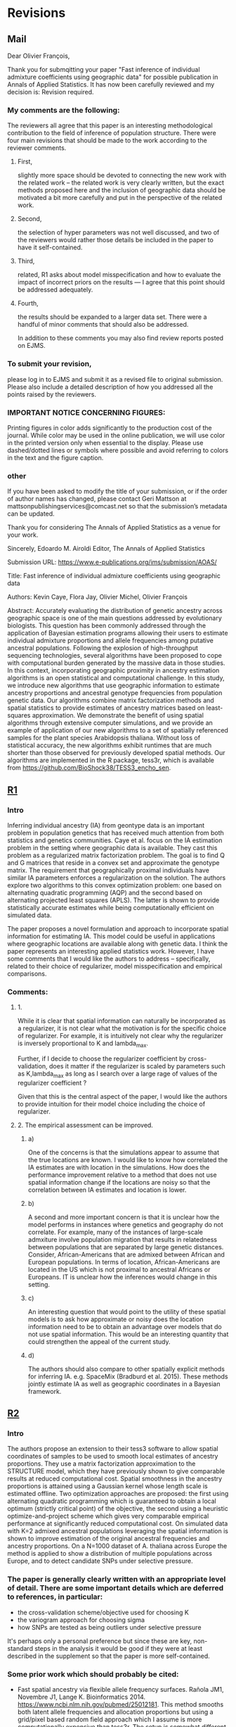 * Revisions
** Mail

   Dear Olivier François,

   Thank you for submqitting your paper "Fast inference of individual admixture
   coefficients using geographic data" for possible publication in Annals of
   Applied Statistics. It has now been carefully reviewed and my decision is:
   Revision required.

*** My comments are the following:
    The reviewers all agree that this paper is an interesting methodological
    contribution to the field of inference of population structure. There were
    four main revisions that should be made to the work according to the
    reviewer comments.
**** First, 
     slightly more space should be devoted to connecting the new work with the
     related work -- the related work is very clearly written, but the exact
     methods proposed here and the inclusion of geographic data should be
     motivated a bit more carefully and put in the perspective of the related
     work.
**** Second, 
     the selection of hyper parameters was not well discussed, and two of the
     reviewers would rather those details be included in the paper to have it
     self-contained.
**** Third, 
     related, R1 asks about model misspecification and how to evaluate the
     impact of incorrect priors on the results --- I agree that this point
     should be addressed adequately.
**** Fourth, 
     the results should be expanded to a larger data set. There were a handful
     of minor comments that should also be addressed.


     In addition to these comments you may also find review reports posted on EJMS.

*** To submit your revision,
    please log in to EJMS and submit it as a revised file to original
    submission. Please also include a detailed description of how you addressed
    all the points raised by the reviewers.

*** IMPORTANT NOTICE CONCERNING FIGURES: 

    Printing figures in color adds significantly to the production cost of the
    journal. While color may be used in the online publication, we will use
    color in the printed version only when essential to the display. Please use
    dashed/dotted lines or symbols where possible and avoid referring to colors
    in the text and the figure caption.

*** other

    If you have been asked to modify the title of your submission, or if the
    order of author names has changed, please contact Geri Mattson at
    mattsonpublishingservices@comcast.net so that the submission’s metadata can
    be updated.

    Thank you for considering The Annals of Applied Statistics as a venue for your work.

    Sincerely,
    Edoardo M. Airoldi
    Editor, The Annals of Applied Statistics
    
    
    Submission URL: https://www.e-publications.org/ims/submission/AOAS/
    
    Title:
    Fast inference of individual admixture coefficients using geographic data
    
    Authors:
    Kevin Caye, Flora Jay, Olivier Michel, Olivier François
    
    Abstract: Accurately evaluating the distribution of genetic ancestry across
    geographic space is one of the main questions addressed by evolutionary
    biologists. This question has been commonly addressed through the
    application of Bayesian estimation programs allowing their users to estimate
    individual admixture proportions and allele frequencies among putative
    ancestral populations. Following the explosion of high-throughput sequencing
    technologies, several algorithms have been proposed to cope with
    computational burden generated by the massive data in those studies. In this
    context, incorporating geographic proximity in ancestry estimation
    algorithms is an open statistical and computational challenge. In this
    study, we introduce new algorithms that use geographic information to
    estimate ancestry proportions and ancestral genotype frequencies from
    population genetic data. Our algorithms combine matrix factorization methods
    and spatial statistics to provide estimates of ancestry matrices based on
    least-squares approximation. We demonstrate the benefit of using spatial
    algorithms through extensive computer simulations, and we provide an example
    of application of our new algorithms to a set of spatially referenced
    samples for the plant species Arabidopsis thaliana. Without loss of
    statistical accuracy, the new algorithms exhibit runtimes that are much
    shorter than those observed for previously developed spatial methods. Our
    algorithms are implemented in the R package, tess3r, which is available from
    https://github.com/BioShock38/TESS3_encho_sen.

** [[file:Revisions/AOAS1610-012R1R1.txt][R1]]
*** Intro
    Inferring individual ancestry (IA) from geontype data is an important
    problem in population genetics that has received much attention from both
    statistics and genetics communities. Caye et al. focus on the IA estimation
    problem in the setting where geographic data is available. They cast this
    problem as a regularized matrix factorization problem. The goal is to find Q
    and G matrices that reside in a convex set and approximate the genotype
    matrix. The requirement that geographically proximal individuals have
    similar IA parameters enforces a regularization on the solution. The authors
    explore two algorithms to this convex optimization problem: one based on
    alternating quadratic programming (AQP) and the second based on alternating
    projected least squares (APLS). The latter is shown to provide statistically
    accurate estimates while being computationally efficient on simulated data.
    
    
    The paper proposes a novel formulation and approach to incorporate spatial
    information for estimating IA. This model could be useful in applications
    where geographic locations are available along with genetic data. I think
    the paper represents an interesting applied statistics work. However, I have
    some comments that I would like the authors to address -- specifically,
    related to their choice of regularizer, model misspecification and empirical
    comparisons.

*** Comments:
    
**** 1.  
     While it is clear that spatial information can naturally be incorporated as
     a regularizer, it is not clear what the motivation is for the specific
     choice of regularizer. For example, it is intuitively not clear why the
     regularizer is inversely proportional to K and lambda_max.

     Further, if I decide to choose the regularizer coefficient by
     cross-validation, does it matter if the regularizer is scaled by parameters
     such as K,lambda_max as long as I search over a large rage of values of the
     regularizer coefficient ?

     Given that this is the central aspect of the paper, I would like the
     authors to provide intuition for their model choice including the choice of
     regularizer.


**** 2. The empirical assessment can be improved. 

***** a) 
      One of the concerns is that the simulations appear to assume that the true
      locations are known. I would like to know how correlated the IA estimates are
      with location in the simulations. How does the performance improvement relative
      to a method that does not use spatial information change if the locations are
      noisy so that the correlation between IA estimates and location is lower.

***** b) 
      A second and more important concern is that it is unclear how the model
      performs in instances where genetics and geography do not correlate. For
      example, many of the instances of large-scale admxiture involve population
      migration that results in relatedness between populations that are
      separated by large genetic distances. Consider, African-Americans that are
      admixed between African and European populations. In terms of location,
      African-Americans are located in the US which is not proximal to ancestral
      Africans or Europeans. IT is unclear how the inferences would change in
      this setting.

***** c) 
      An interesting question that would point to the utility of these spatial
      models is to ask how approximate or noisy does the location information
      need to be to obtain an advantage over models that do not use spatial
      information. This would be an interesting quantity that could strengthen
      the appeal of the current study.


***** d) 
      The authors should also compare to other spatially explicit methods for
      inferring IA. e.g. SpaceMix (Bradburd et al. 2015). These methods jointly
      estimate IA as well as geographic coordinates in a Bayesian framework.
      
** [[file:Revisions/AOAS1610-012R1R2.pdf][R2]]
*** Intro
   The authors propose an extension to their tess3 software to allow spatial
   coordinates of samples to be used to smooth local estimates of ancestry
   proportions. They use a matrix factorization approximation to the STRUCTURE
   model, which they have previously shown to give comparable results at reduced
   computational cost. Spatial smoothness in the ancestry proportions is
   attained using a Gaussian kernel whose length scale is estimated offline. Two
   optimization approaches are proposed: the first using alternating quadratic
   programming which is guaranteed to obtain a local optimum (strictly critical
   point) of the objective, the second using a heuristic optimize-and-project
   scheme which gives very comparable empirical performance at significantly
   reduced computational cost. On simulated data with K=2 admixed ancestral
   populations leveraging the spatial information is shown to improve estimation
   of the original ancestral frequencies and ancestry proportions. On a N=1000
   dataset of A. thaliana across Europe the method is applied to show a
   distribution of multiple populations across Europe, and to detect candidate
   SNPs under selective pressure. 

*** The paper is generally clearly written with an appropriate level of detail. There are some important details which are deferred to references, in particular:
   - the cross-validation scheme/objective used for choosing K
   - the variogram approach for choosing sigma
   - how SNPs are tested as being outliers under selective pressure
   It's perhaps only a personal preference but since these are key, non-
   standard steps in the analysis it would be good if they were at least
   described in the supplement so that the paper is more self-contained.

*** Some prior work which should probably be cited:
    - Fast spatial ancestry via flexible allele frequency surfaces. Rañola JM1,
      Novembre J1, Lange K. Bioinformatics 2014.
      https://www.ncbi.nlm.nih.gov/pubmed/25012181. This method smooths both
      latent allele frequencies and allocation proportions but using a grid/pixel
      based random field approach which I assume is more computationally
      expensive than tess3r. The setup is somewhat different but a quantitative
      comparison might still be possible? Code is available in the OriGen R
      package.
    - Novel probabilistic models of spatial genetic ancestry with applications to
      stratification correction in genome-wide association studies. Anand
      Bhaskar, Adel Javanmard, Thomas A. Courtade, David Tse
      https://arxiv.org/abs/1610.07306. The problem setup between this ("GAP")
      and the current paper is quite different: GAP estimates spatial coordinates
      of individuals given their genotype data, and so should be grouped with the
      citations on lines 79-80, page 3.

*** An analysis of at least one human dataset,  
    the Simons diversity panel being one interesting recent possibility, would
    add significantly to the paper and given the impressive run-times of the
    method presumably wouldn't be difficult to do.

*** I've annotated minor corrections/suggestions on the manuscript itself, hopefully attached.
** [[file:Revisions/AOAS1610-012R1R3.txt][R3]]
   In this paper, Caye et al. present the newest iteration of their tess
   algorithm, which constructs an STRUCTURE-like mixed membership model while
   taking the spatial origin of data into account. This is a highly relevant
   problem, as spatial awareness has the potential to increase power, and gives
   more sensible answers when sampling is highly uneven.

   The main purpose of this paper is the presentation of two new algorithms, AQP
   and APLS, that both ofter fast runtimes. The reason why a standard EM cannot
   be used for the present problem is that the spatial awareness enters the
   model in the from a penalty matrix, without explicitly constructing a model.

   As someone unfamiliar with the algorithms presented here, the details
   presented in the paper are enough to follow the basic ideas behind the two
   minimization procedures,

   The APLS aogorithm proceeds by first updating each locus individually
   (assuming knowledge of each individual (the Q matrix) unconstrained, and then
   the constraints are enforced by a projection onto the relevant subspaces. As
   someone interested in this approach without too much knowledge in the field,
   I found the description to be lacking, as I was neither informed on how the
   implementation works, nor how the approximation is justified. Spending some
   more space on on what is the major innovation of the project could greatly
   enhance this paper.

   The simulation study accompanying the paper is adequate, and convincing that
   the implementation is correct and appropriate. They empirically show that the
   approximations arrive at a solution without any substantial change in error,
   and show that, under the assumed model, that adding space as a covariate
   increases power and reduces error. The underlying problem that is not
   addressed, is what "homogeneity" assumptions are made regarding the spatial
   patterns. I would expect that for populations whose genetic make-up is only
   loosely associated with space, that there is some point where a non-spatial
   algorithm might perform better. This may also be the reason why tess is used
   a lot less than structure/admixture in empirical studies, since the apparent
   assumption of strong spatial structure is not always that easy to make. One
   set of simulations to address that may be to repeat the analysis of fig 1
   where individuals are assigned locations at random. However, since the paper
   is highly technical and empiricists are not likely to be the target audience,
   this may not be the appropriate place for this.

   The application to Arabidopis lacks a comparison point, it would have been
   interesting to compare the result with sNMF or earlier versions of TESS. One
   interesting point, for example, is that the ancestry coefficients in Fig 6B
   appear to be less peaked than in e.g. the data from the Francois et al. 2008
   paper, is this a function of the larger data set or the new algorithm?
   Finally, figure 6A has some extrapolation artefacts that should be corrected.
   Regions in Anatolia and Scandinavia appear to not-have any samples, but are
   assigned clusters from different regions. I assume this is a weird
   tail-behaviour in the spatial smoothing algorithm.

   Overall, I think this is a solid paper, but the presentation of the main
   algorithms could be a bit more detailed, if not in the main text, in a
   supplementary technical reference.
   
